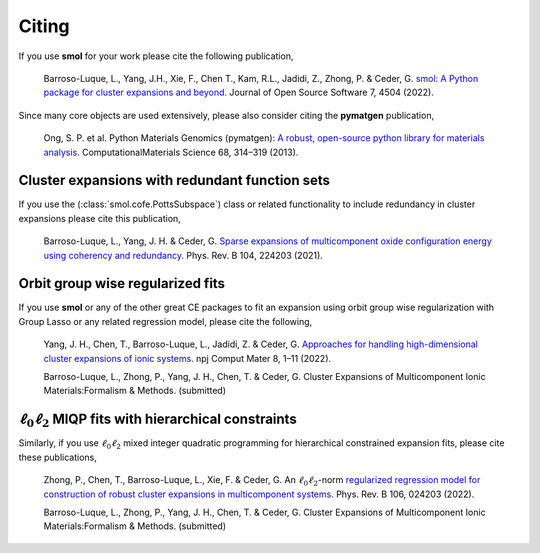 .. _citing :

======
Citing
======

If you use **smol** for your work please cite the following publication,

    Barroso-Luque, L., Yang, J.H., Xie, F., Chen T., Kam, R.L., Jadidi, Z., Zhong, P.
    & Ceder, G.
    `smol: A Python package for cluster expansions and beyond.
    <https://joss.theoj.org/papers/10.21105/joss.04504>`_
    Journal of Open Source Software 7, 4504 (2022).

Since many core objects are used extensively, please also consider citing the
**pymatgen** publication,

    Ong, S. P. et al. Python Materials Genomics (pymatgen):
    `A robust, open-source python library for materials analysis
    <https://doi.org/10.1016/j.commatsci.2012.10.028>`_.
    ComputationalMaterials Science 68, 314–319 (2013).

Cluster expansions with redundant function sets
===============================================

If you use the (:class:`smol.cofe.PottsSubspace`) class or related functionality
to include redundancy in cluster expansions please cite this publication,

    Barroso-Luque, L., Yang, J. H. & Ceder, G.
    `Sparse expansions of multicomponent oxide configuration energy using
    coherency and redundancy
    <https://link.aps.org/doi/10.1103/PhysRevB.104.224203>`_.
    Phys. Rev. B 104, 224203 (2021).

Orbit group wise regularized fits
=================================

If you use **smol** or any of the other great CE packages to fit an expansion
using orbit group wise regularization with Group Lasso or any related regression
model, please cite the following,

    Yang, J. H., Chen, T., Barroso-Luque, L., Jadidi, Z. & Ceder, G.
    `Approaches for handling high-dimensional cluster expansions of ionic systems
    <https://www.nature.com/articles/s41524-022-00818-3>`_.
    npj Comput Mater 8, 1–11 (2022).


    Barroso-Luque, L., Zhong, P., Yang, J. H., Chen, T. & Ceder, G.
    Cluster Expansions of Multicomponent Ionic Materials:Formalism & Methods.
    (submitted)

:math:`\ell_0\ell_2` MIQP fits with hierarchical constraints
============================================================

Similarly, if you use :math:`\ell_0\ell_2` mixed integer quadratic programming
for hierarchical constrained expansion fits, please cite these publications,

    Zhong, P., Chen, T., Barroso-Luque, L., Xie, F. & Ceder, G.
    An :math:`\ell_0\ell_2`-norm `regularized regression model for construction of
    robust cluster expansions in multicomponent systems.
    <https://doi.org/10.1103/PhysRevB.106.024203>`_
    Phys. Rev. B 106, 024203 (2022).

    Barroso-Luque, L., Zhong, P., Yang, J. H., Chen, T. & Ceder, G.
    Cluster Expansions of Multicomponent Ionic Materials:Formalism & Methods.
    (submitted)
